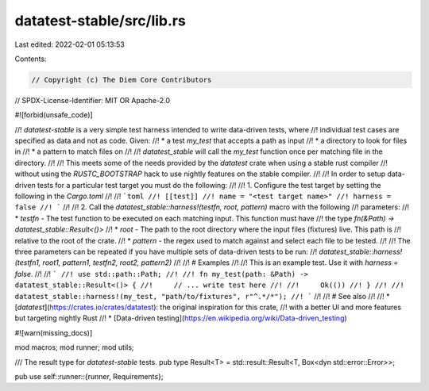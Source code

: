 datatest-stable/src/lib.rs
==========================

Last edited: 2022-02-01 05:13:53

Contents:

.. code-block:: rs

    // Copyright (c) The Diem Core Contributors
// SPDX-License-Identifier: MIT OR Apache-2.0

#![forbid(unsafe_code)]

//! `datatest-stable` is a very simple test harness intended to write data-driven tests, where
//! individual test cases are specified as data and not as code. Given:
//! * a test `my_test` that accepts a path as input
//! * a directory to look for files in
//! * a pattern to match files on
//!
//! `datatest_stable` will call the `my_test` function once per matching file in the directory.
//!
//! This meets some of the needs provided by the `datatest` crate when using a stable rust compiler
//! without using the `RUSTC_BOOTSTRAP` hack to use nightly features on the stable compiler.
//!
//! In order to setup data-driven tests for a particular test target you must do the following:
//!
//! 1. Configure the test target by setting the following in the `Cargo.toml`
//!
//! ```toml
//! [[test]]
//! name = "<test target name>"
//! harness = false
//! ```
//!
//! 2. Call the `datatest_stable::harness!(testfn, root, pattern)` macro with the following
//! parameters:
//! * `testfn` - The test function to be executed on each matching input. This function must have
//!   the type `fn(&Path) -> datatest_stable::Result<()>`
//! * `root` - The path to the root directory where the input files (fixtures) live. This path is
//!   relative to the root of the crate.
//! * `pattern` - the regex used to match against and select each file to be tested.
//!
//! The three parameters can be repeated if you have multiple sets of data-driven tests to be run:
//! `datatest_stable::harness!(testfn1, root1, pattern1, testfn2, root2, pattern2)`
//!
//! # Examples
//!
//! This is an example test. Use it with `harness = false`.
//!
//! ```
//! use std::path::Path;
//!
//! fn my_test(path: &Path) -> datatest_stable::Result<()> {
//!     // ... write test here
//!
//!     Ok(())
//! }
//!
//! datatest_stable::harness!(my_test, "path/to/fixtures", r"^.*/*");
//! ```
//!
//! # See also
//!
//! * [`datatest`](https://crates.io/crates/datatest): the original inspiration for this crate,
//!   with a better UI and more features but targeting nightly Rust
//! * [Data-driven testing](https://en.wikipedia.org/wiki/Data-driven_testing)

#![warn(missing_docs)]

mod macros;
mod runner;
mod utils;

/// The result type for `datatest-stable` tests.
pub type Result<T> = std::result::Result<T, Box<dyn std::error::Error>>;

pub use self::runner::{runner, Requirements};


